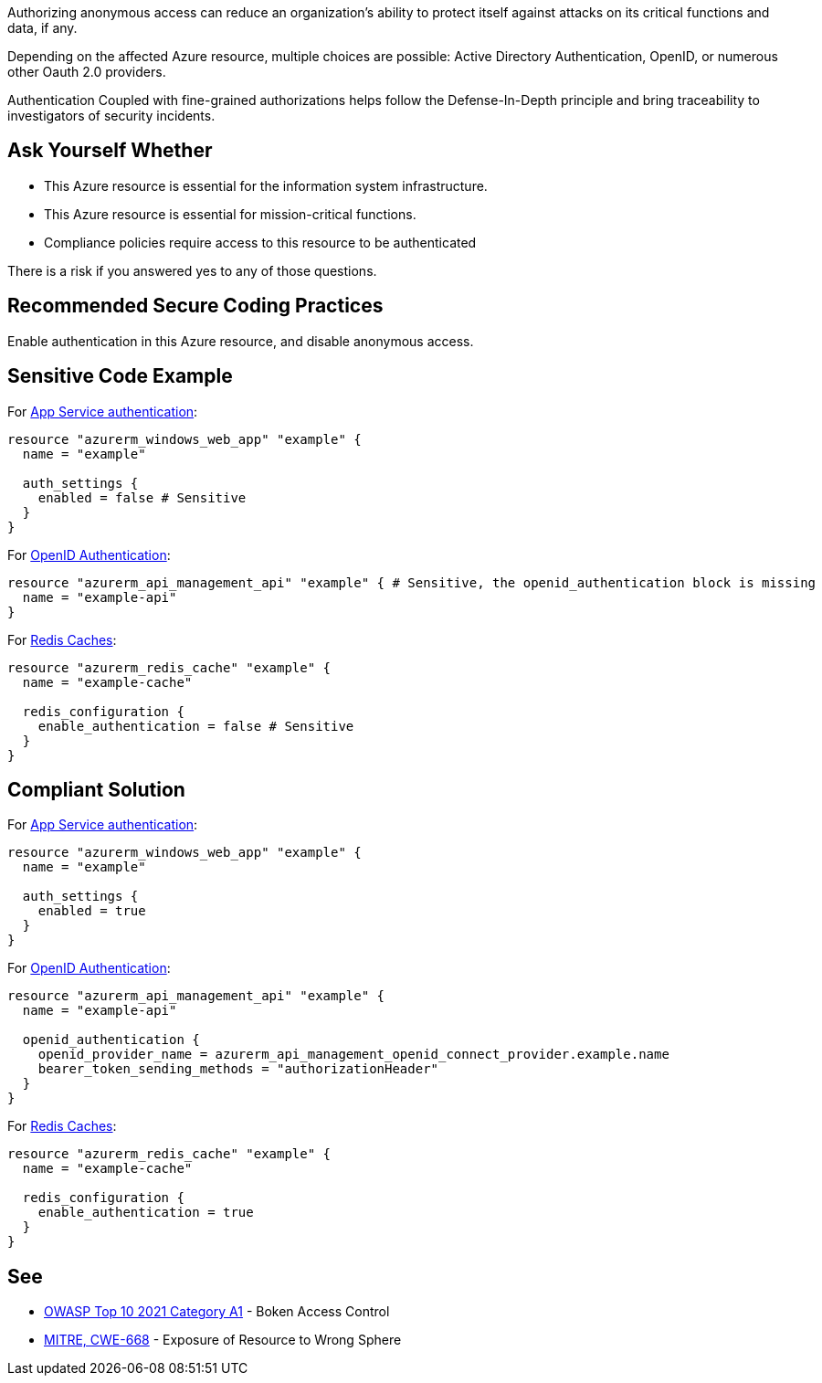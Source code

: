 Authorizing anonymous access can reduce an organization's ability to protect itself against attacks on its critical functions and data, if any.

Depending on the affected Azure resource, multiple choices are possible: Active Directory Authentication, OpenID, or numerous other Oauth 2.0 providers.

Authentication Coupled with fine-grained authorizations helps follow the Defense-In-Depth principle and bring traceability to investigators of security incidents.


== Ask Yourself Whether

* This Azure resource is essential for the information system infrastructure.
* This Azure resource is essential for mission-critical functions.
* Compliance policies require access to this resource to be authenticated

There is a risk if you answered yes to any of those questions.

== Recommended Secure Coding Practices

Enable authentication in this Azure resource, and disable anonymous access.

== Sensitive Code Example

For https://azure.microsoft.com/en-us/services/app-service/[App Service authentication]:

----
resource "azurerm_windows_web_app" "example" {
  name = "example"

  auth_settings {
    enabled = false # Sensitive
  }
}
----

For https://docs.microsoft.com/en-us/azure/api-management/api-management-howto-protect-backend-with-aad[OpenID Authentication]:

----
resource "azurerm_api_management_api" "example" { # Sensitive, the openid_authentication block is missing
  name = "example-api"
}
----

For https://azure.microsoft.com/en-us/services/cache/[Redis Caches]:

----
resource "azurerm_redis_cache" "example" {
  name = "example-cache"

  redis_configuration {
    enable_authentication = false # Sensitive
  }
}
----

== Compliant Solution

For https://azure.microsoft.com/en-us/services/app-service/[App Service authentication]:

----
resource "azurerm_windows_web_app" "example" {
  name = "example"

  auth_settings {
    enabled = true
  }
}
----

For https://docs.microsoft.com/en-us/azure/api-management/api-management-howto-protect-backend-with-aad[OpenID Authentication]:

----
resource "azurerm_api_management_api" "example" {
  name = "example-api"

  openid_authentication {
    openid_provider_name = azurerm_api_management_openid_connect_provider.example.name
    bearer_token_sending_methods = "authorizationHeader"
  }
}
----

For https://azure.microsoft.com/en-us/services/cache/[Redis Caches]:

----
resource "azurerm_redis_cache" "example" {
  name = "example-cache"
  
  redis_configuration {
    enable_authentication = true
  }
}
----

== See

* https://owasp.org/Top10/A01_2021-Broken_Access_Control/[OWASP Top 10 2021 Category A1] - Boken Access Control
* https://cwe.mitre.org/data/definitions/668.html[MITRE, CWE-668] - Exposure of Resource to Wrong Sphere

ifdef::env-github,rspecator-view[]

'''
== Implementation Specification
(visible only on this page)

=== Message

Make sure that disabling authentication is safe here.

=== Highlighting

* For ``auth_settings`` cases: Highlight the resource or ``auth_settings->enabled = false``
* For ``api_management_api``: Highlight the resource
* For ``redis_cache``: Highlight ``enable_authentication = false``

endif::env-github,rspecator-view[]
